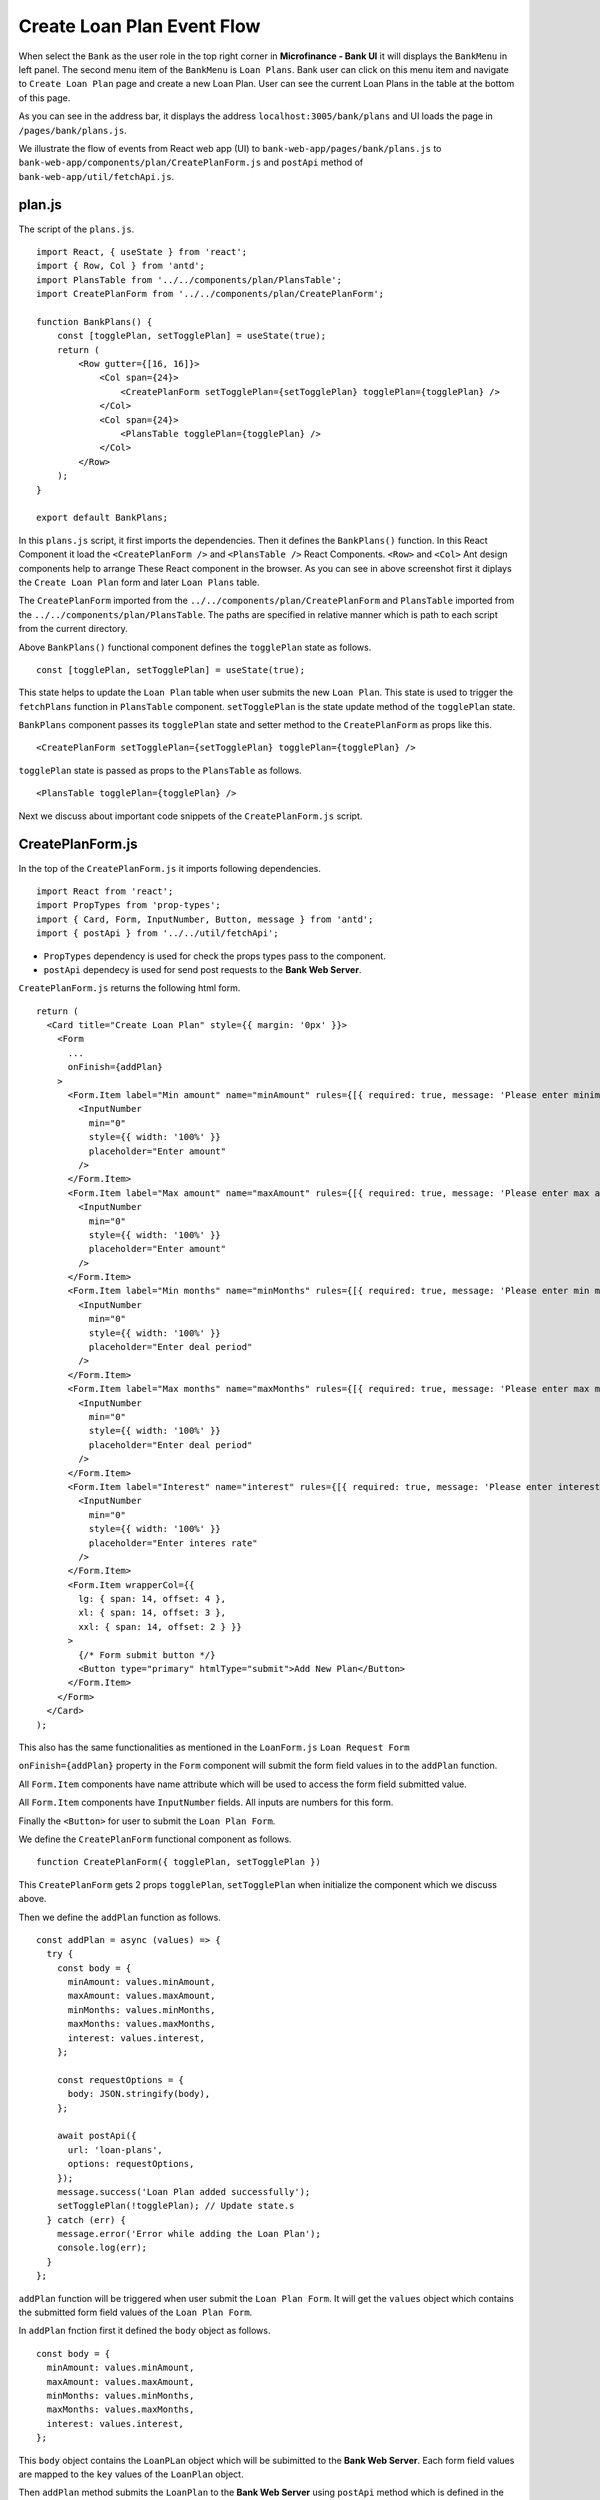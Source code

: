 .. _create-loan-plan-target:

Create Loan Plan Event Flow
===========================

When select the ``Bank`` as the user role in the top right corner in **Microfinance - Bank UI** it will displays the 
``BankMenu`` in left panel.
The second menu item of the ``BankMenu`` is ``Loan Plans``.
Bank user can click on this menu item and navigate to ``Create Loan Plan`` page and create a new Loan Plan.
User can see the current Loan Plans in the table at the bottom of this page.

.. image:: ../images/create_loan_plan.png

As you can see in the address bar, it displays the address ``localhost:3005/bank/plans`` and
UI loads the page in ``/pages/bank/plans.js``.

We illustrate the flow of events from React web app (UI) to 
``bank-web-app/pages/bank/plans.js`` to ``bank-web-app/components/plan/CreatePlanForm.js`` 
and ``postApi`` method of ``bank-web-app/util/fetchApi.js``.

plan.js
-------

The script of the ``plans.js``. ::

    import React, { useState } from 'react';
    import { Row, Col } from 'antd';
    import PlansTable from '../../components/plan/PlansTable';
    import CreatePlanForm from '../../components/plan/CreatePlanForm';

    function BankPlans() {
        const [togglePlan, setTogglePlan] = useState(true);
        return (
            <Row gutter={[16, 16]}>
                <Col span={24}>
                    <CreatePlanForm setTogglePlan={setTogglePlan} togglePlan={togglePlan} />
                </Col>
                <Col span={24}>
                    <PlansTable togglePlan={togglePlan} />
                </Col>
            </Row>
        );
    }

    export default BankPlans;

In this ``plans.js`` script, it first imports the dependencies.
Then it defines the ``BankPlans()`` function.
In this React Component it load the ``<CreatePlanForm />`` and ``<PlansTable />`` React Components.
``<Row>`` and ``<Col>`` Ant design components help to arrange These React component in the browser.
As you can see in above screenshot first it diplays the ``Create Loan Plan`` form and later ``Loan Plans`` table.

The ``CreatePlanForm`` imported from the ``../../components/plan/CreatePlanForm`` 
and ``PlansTable`` imported from the ``../../components/plan/PlansTable``.
The paths are specified in relative manner which is path to each script from the current directory.

Above ``BankPlans()`` functional component defines the ``togglePlan`` state as follows. ::

  const [togglePlan, setTogglePlan] = useState(true);

This state helps to update the ``Loan Plan`` table when user submits the new ``Loan Plan``.
This state is used to trigger the ``fetchPlans`` function in ``PlansTable`` component.
``setTogglePlan`` is the state update method of the ``togglePlan`` state.

``BankPlans`` component passes its ``togglePlan`` state and setter method to the ``CreatePlanForm`` as 
props like this. :: 

  <CreatePlanForm setTogglePlan={setTogglePlan} togglePlan={togglePlan} />

``togglePlan`` state is passed as props to the ``PlansTable`` as follows. ::

  <PlansTable togglePlan={togglePlan} />

Next we discuss about important code snippets of the ``CreatePlanForm.js`` script.

CreatePlanForm.js
-----------------

In the top of the ``CreatePlanForm.js`` it imports following dependencies. ::

    import React from 'react';
    import PropTypes from 'prop-types';
    import { Card, Form, InputNumber, Button, message } from 'antd';
    import { postApi } from '../../util/fetchApi';

* ``PropTypes`` dependency is used for check the props types pass to the component.
* ``postApi`` dependecy is used for send post requests to the **Bank Web Server**.

``CreatePlanForm.js`` returns the following html form. ::

    return (
      <Card title="Create Loan Plan" style={{ margin: '0px' }}>
        <Form
          ...
          onFinish={addPlan}
        >
          <Form.Item label="Min amount" name="minAmount" rules={[{ required: true, message: 'Please enter minimum amount!' }]}>
            <InputNumber
              min="0"
              style={{ width: '100%' }}
              placeholder="Enter amount"
            />
          </Form.Item>
          <Form.Item label="Max amount" name="maxAmount" rules={[{ required: true, message: 'Please enter max amount!' }]}>
            <InputNumber
              min="0"
              style={{ width: '100%' }}
              placeholder="Enter amount"
            />
          </Form.Item>
          <Form.Item label="Min months" name="minMonths" rules={[{ required: true, message: 'Please enter min months!' }]}>
            <InputNumber
              min="0"
              style={{ width: '100%' }}
              placeholder="Enter deal period"
            />
          </Form.Item>
          <Form.Item label="Max months" name="maxMonths" rules={[{ required: true, message: 'Please enter max months!' }]}>
            <InputNumber
              min="0"
              style={{ width: '100%' }}
              placeholder="Enter deal period"
            />
          </Form.Item>
          <Form.Item label="Interest" name="interest" rules={[{ required: true, message: 'Please enter interest!' }]}>
            <InputNumber
              min="0"
              style={{ width: '100%' }}
              placeholder="Enter interes rate"
            />
          </Form.Item>
          <Form.Item wrapperCol={{
            lg: { span: 14, offset: 4 },
            xl: { span: 14, offset: 3 },
            xxl: { span: 14, offset: 2 } }}
          >
            {/* Form submit button */}
            <Button type="primary" htmlType="submit">Add New Plan</Button>
          </Form.Item>
        </Form>
      </Card>
    );

This also has the same functionalities as mentioned in the ``LoanForm.js`` ``Loan Request Form``

``onFinish={addPlan}`` property in the ``Form`` component will submit the form field values in to the ``addPlan`` function.

All ``Form.Item`` components have name attribute which will be used to access the form field submitted value.

All ``Form.Item`` components have ``InputNumber`` fields. All inputs are numbers for this form.

Finally the ``<Button>`` for user to submit the ``Loan Plan Form``.

We define the ``CreatePlanForm`` functional component as follows. ::

  function CreatePlanForm({ togglePlan, setTogglePlan })

This ``CreatePlanForm`` gets 2 props ``togglePlan``, ``setTogglePlan`` when initialize the component which we discuss above.

Then we define the ``addPlan`` function as follows. ::

  const addPlan = async (values) => {
    try {
      const body = {
        minAmount: values.minAmount,
        maxAmount: values.maxAmount,
        minMonths: values.minMonths,
        maxMonths: values.maxMonths,
        interest: values.interest,
      };

      const requestOptions = {
        body: JSON.stringify(body),
      };

      await postApi({
        url: 'loan-plans',
        options: requestOptions,
      });
      message.success('Loan Plan added successfully');
      setTogglePlan(!togglePlan); // Update state.s
    } catch (err) {
      message.error('Error while adding the Loan Plan');
      console.log(err);
    }
  };

``addPlan`` function will be triggered when user submit the ``Loan Plan Form``.
It will get the ``values`` object which contains the submitted form field values of the ``Loan Plan Form``.

In ``addPlan`` fnction first it defined the ``body`` object as follows. ::

  const body = {
    minAmount: values.minAmount,
    maxAmount: values.maxAmount,
    minMonths: values.minMonths,
    maxMonths: values.maxMonths,
    interest: values.interest,
  };

This ``body`` object contains the ``LoanPLan`` object which will be subimitted to the **Bank Web Server**.
Each form field values are mapped to the ``key`` values of the ``LoanPlan`` object.

Then ``addPlan`` method submits the ``LoanPlan`` to the **Bank Web Server** using ``postApi`` method
which is defined in the ``util/fetchApi.js`` script. ::

  await postApi({
    url: 'loan-plans',
    params: body,
  });

As we discussed in **Bank Web Server** it defines an api end point call ``/loan-plans`` to handle 
Loan Plan related data. We use POST method to save new Loan Plan in the MongoDB.

Because of that we use the ``postApi`` method to pass data to the MongoDB through **Bank Web Server** and 
we specify the api end point as ``url: 'loan-plans'``. 
Then we pass the request body content as ``options`` to the ``postApi`` method.
``postApi`` is asynchronous function and we use ``await`` before we call the method.

After successfully save ``LoanPlan`` in the MongoDB ``addPlan`` method will display the success message
on the top of the **Microfinance - Bank UI**. ::

  message.success('Loan Plan added successfully');

Then it will change the ``togglePlan`` plan state using ``setTogglePlan`` method as follows. ::

  setTogglePlan(!togglePlan);

This will trigger the ``fetchPlans`` function in ``PlanForm`` compnent as we mentioned above.

In later part of the ``CreatePlanForm.js`` it check the ``propTypes`` as follows. ::

  CreatePlanForm.propTypes = {
    togglePlan: PropTypes.bool.isRequired,
    setTogglePlan: PropTypes.func.isRequired,
  };

This will check whether ``togglePlan`` is a boolean value and ``setTogglePlan`` is a function.
Both these are required to render this ``CreatePlanForm`` component.

Complete ``CreatePlanForm.js`` script. ::

  import React from 'react';
  import PropTypes from 'prop-types';
  import { Card, Form, InputNumber, Button, message } from 'antd';
  import { postApi } from '../../util/fetchApi';

  function CreatePlanForm({ togglePlan, setTogglePlan }) {
    const addPlan = async (values) => {
      try {
        const body = {
          minAmount: values.minAmount,
          maxAmount: values.maxAmount,
          minMonths: values.minMonths,
          maxMonths: values.maxMonths,
          interest: values.interest,
        };

        await postApi({
          url: 'loan-plans',
          params: body,
        });

        message.success('Loan Plan added successfully');
        setTogglePlan(!togglePlan);
      } catch (err) {
        message.error('Error while adding the Loan Plan');
        console.log(err);
      }
    };

    return (
      <Card title="Create Loan Plan" style={{ margin: '0px' }}>
        <Form
          labelCol={{ lg: 4, xl: 3, xxl: 2, }}
          wrapperCol={{ lg: 14, xl: 12, xxl: 10, }}
          layout="horizontal"
          size="default"
          labelAlign="left"
          onFinish={addPlan}
        >
          {/* field values captured using name property when user submit the form */}
          <Form.Item label="Min amount" name="minAmount" rules={[{ required: true, message: 'Please enter minimum amount!' }]}>
            <InputNumber
              min="0"
              style={{ width: '100%' }}
              placeholder="Enter amount"
            />
          </Form.Item>
          <Form.Item label="Max amount" name="maxAmount" rules={[{ required: true, message: 'Please enter max amount!' }]}>
            <InputNumber
              min="0"
              style={{ width: '100%' }}
              placeholder="Enter amount"
            />
          </Form.Item>
          <Form.Item label="Min months" name="minMonths" rules={[{ required: true, message: 'Please enter min months!' }]}>
            <InputNumber
              min="0"
              style={{ width: '100%' }}
              placeholder="Enter deal period"
            />
          </Form.Item>
          <Form.Item label="Max months" name="maxMonths" rules={[{ required: true, message: 'Please enter max months!' }]}>
            <InputNumber
              min="0"
              style={{ width: '100%' }}
              placeholder="Enter deal period"
            />
          </Form.Item>
          <Form.Item label="Interest" name="interest" rules={[{ required: true, message: 'Please enter interest!' }]}>
            <InputNumber
              min="0"
              style={{ width: '100%' }}
              placeholder="Enter interes rate"
            />
          </Form.Item>
          <Form.Item wrapperCol={{
            lg: { span: 14, offset: 4 },
            xl: { span: 14, offset: 3 },
            xxl: { span: 14, offset: 2 } }}
          >
            {/* Form submit button */}
            <Button type="primary" htmlType="submit">Add New Plan</Button>
          </Form.Item>
        </Form>
      </Card>
    );
  }

  CreatePlanForm.propTypes = {
    togglePlan: PropTypes.bool.isRequired,
    setTogglePlan: PropTypes.func.isRequired,
  };

  export default CreatePlanForm;

.. _post api target:

postApi Method of fetchApi.js
-----------------------------

``fetchApi.js`` imports following ``merge`` dependecy to merge objects within the functions. ::

  import merge from 'lodash/merge';

The following line will get the **Bank Web Server** url from the config file.

  const { API_URL } = process.env;

This will get the ``API_URL`` value defined in the ``bank-web-app/next.config.js`` file. ::

  module.exports = {
    ...
    env: {
      API_URL: 'http://localhost:9091/',
    },
  }

We define the ``postApi`` method in ``fetchApi.js`` as follows. ::

  const postApi = async ({ url, options, params } = mandatory(), cb = f => f)

``postApi`` is a asynchronous function. 
It takes 2 parameters.

First parameter is a object and it contains the keys ``{url, options, params}``. 
``mandatory`` is the default value for this object.
If any component call this method without this object it will execute the ``mandatory()`` function. ::

  const mandatory = () => {
    return Promise.reject(new Error('Fetch API Missing parameter!'));
  };

The ``mandatory`` function will return a ``Promise`` that rejects the function call.
This will display an Error message ``Fetch API Missing parameter!`` in th UI.

The second parameter is ``cb`` stands for ``callback`` function.
When any component submits a ``callback`` function to this ``postApi`` function it will call this ``callback`` function 
at the end of the transaction.
The default value for the ``cb`` is ``f => f`` is a simple arrow funcion which is equal to ``(f) => { return f }``.

in ``postApi`` function, first it defines the ``defaultOptions`` object. ::

  const defaultOptions = {
    method: 'POST',
    headers: {
      'Accept': 'application/json',
      'Content-Type': 'application/json',
    },
  };

This object has the HTTP Request methos and the headers for the HTTP Request.

Then it will merge the ``defaultOptions`` object and the ``options`` object.
We can override these HTTP Request parameters by passing the ``options`` object.

  const opts = merge(defaultOptions, options);

Then it creates the api url using the ``url`` value passed in to the ``postApi`` function. ::

  let uri = API_URL + url;

Then adds the ``body`` to the HTTP Request from the ``params`` object.
First it ``params`` object will convert in to a json object as follows. ::

  if (params && Object.keys(params).length > 0) {
    opts.body = JSON.stringify(params);
  }

Then it calls the api using JavaScript ``fetch`` api and wait for the response from the **Bank Web Server**. ::

  const response = await fetch(uri, opts);
  const data = await response.json();

To return results to the caller component it will use the ``callback`` function.
Then return the results as follows. 
Any component can get results by passing a ``callback`` function or using ``await`` method. ::

  cb(null, data);
  return data;

if error occured while this transaction it will call the ``callback`` function with error and 
returns a ``Promise.reject`` with the error. ::

  cb(err);
  return Promise.reject(err);

In ``callback`` functions, first parameter contains the error and secon parametr contains the data.

Complete ``postApi`` function. ::

  const postApi = async ({ url, options, params } = mandatory(), cb = f => f) => {
    try {
      const defaultOptions = {
        method: 'POST',
        headers: {
          'Accept': 'application/json',
          'Content-Type': 'application/json',
        },
      };

      const opts = merge(defaultOptions, options);

      const uri = API_URL + url;

      if (params && Object.keys(params).length > 0) {
        opts.body = JSON.stringify(params);
      }

      console.log(process.env.NODE_ENV);
      if (process.env.NODE_ENV !== 'production') {
        console.log('Post API: url, options, params', uri, options, params);
      }

      const response = await fetch(uri, opts);
      const data = await response.json();

      cb(null, data);
      return data;
    } catch (err) {
      if (process.env.NODE_ENV !== 'production') {
        console.error('Call API Error: ', err);
      }
      cb(err);
      return Promise.reject(err);
    }
  };





